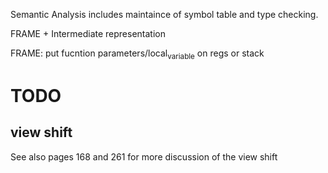 #+TITLE Semantic Analysis
#+DATE <2023-02-13 Mon 15:21>
#+TODO: TODO INPROCESS UNSURE DONE

Semantic Analysis includes maintaince of symbol table and type checking.

FRAME + Intermediate representation

FRAME: put fucntion parameters/local_variable on regs or stack

* TODO

** view shift

See also pages 168 and 261 for more discussion of the view shift




